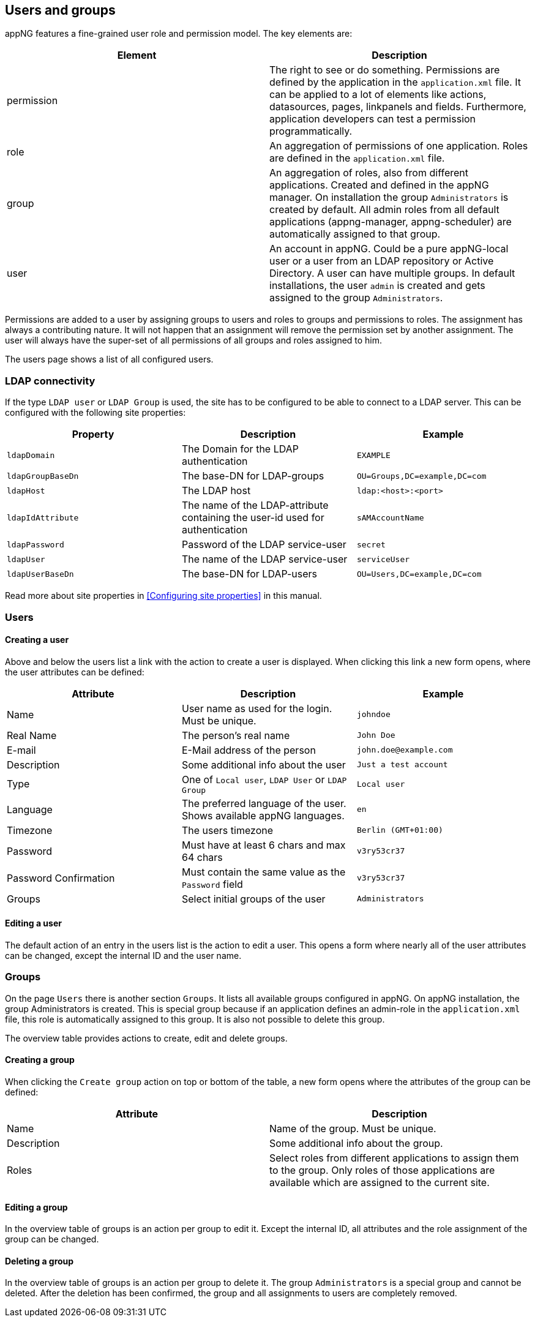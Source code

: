 
== Users and groups
appNG features a fine-grained user role and permission model. The key elements are:

[width="100%",options="header"]
|====================
| Element | Description
| permission | The right to see or do something. Permissions are defined by the application in the `application.xml` file. It can be applied to a lot of elements like actions, datasources, pages, linkpanels and fields. Furthermore, application developers can test a permission programmatically.
| role | An aggregation of permissions of one application. Roles are defined in the `application.xml` file.
| group | An aggregation of roles, also from different applications. Created and defined in the appNG manager. On installation the group `Administrators` is created by default. All admin roles from all default applications (appng-manager, appng-scheduler) are automatically assigned to that group.
| user | An account in appNG. Could be a pure appNG-local user or a user from an LDAP repository or Active Directory. A user can have multiple groups. In default installations, the user `admin` is created and gets assigned to the group `Administrators`.
|====================

Permissions are added to a user by assigning groups to users and roles to groups and permissions to roles. The assignment has always a contributing nature. It will not happen that an assignment will remove the permission set by another assignment. The user will always have the super-set of all permissions of all groups and roles assigned to him.

The users page shows a list of all configured users.

=== LDAP connectivity
If the type `LDAP user` or `LDAP Group` is used, the site has to be configured to be able to connect to a LDAP server. This can be configured with the following site properties:

[width="100%",options="header"]
|====================
| Property  | Description | Example
| `ldapDomain` | The Domain for the LDAP authentication | `EXAMPLE`
| `ldapGroupBaseDn` | The base-DN for LDAP-groups | `OU=Groups,DC=example,DC=com`
| `ldapHost` | The LDAP host | `ldap:<host>:<port>`
| `ldapIdAttribute` | The name of the LDAP-attribute containing the user-id used for authentication | `sAMAccountName`
| `ldapPassword` | Password of the LDAP service-user | `secret`
| `ldapUser` | The name of the LDAP service-user | `serviceUser`
| `ldapUserBaseDn` | The base-DN for LDAP-users | `OU=Users,DC=example,DC=com`
|====================

Read more about site properties in <<Configuring site properties>> in this manual.

=== Users

==== Creating a user
Above and below the users list a link with the action to create a user is displayed. When clicking this link a new form opens, where the user attributes can be defined:

[width="100%",options="header"]
|====================
| Attribute  | Description | Example
| Name | User name as used for the login. Must be unique. | `johndoe`
| Real Name | The person's real name | `John Doe`
| E-mail | E-Mail address of the person | `john.doe@example.com`
| Description | Some additional info about the user | `Just a test account`
| Type | One of `Local user`, `LDAP User` or `LDAP Group` | `Local user`
| Language | The preferred language of the user. Shows available appNG languages. | `en`
| Timezone | The users timezone | `Berlin (GMT+01:00)`
| Password | Must have at least 6 chars and max 64 chars | `v3ry53cr37`
| Password Confirmation | Must contain the same value as the `Password` field | `v3ry53cr37`
| Groups | Select initial groups of the user | `Administrators`
|====================

==== Editing a user
The default action of an entry in the users list is the action to edit a user. This opens a form where nearly all of the user attributes can be changed, except the internal ID and the user name.

=== Groups
On the page `Users` there is another section `Groups`. It lists all available groups configured in appNG. On appNG installation, the group Administrators is created. This is special group because if an application defines an admin-role in the `application.xml` file, this role is automatically assigned to this group. It is also not possible to delete this group.

The overview table provides actions to create, edit and delete groups.

==== Creating a group
When clicking the `Create group` action on top or bottom of the table, a new form opens where the attributes of the group can be defined:

[width="100%",options="header"]
|====================
| Attribute  | Description
| Name | Name of the group. Must be unique.
| Description | Some additional info about the group.
| Roles | Select roles from different applications to assign them to the group. Only roles of those applications are available which are assigned to the current site.
|====================

==== Editing a group
In the overview table of groups is an action per group to edit it. Except the internal ID, all attributes and the role assignment of the group can be changed.

==== Deleting a group
In the overview table of groups is an action per group to delete it. The group `Administrators` is a special group and cannot be deleted. After the deletion has been confirmed, the group and all assignments to users are completely removed.
